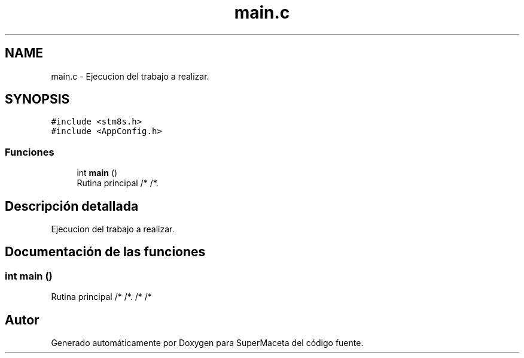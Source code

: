 .TH "main.c" 3 "Jueves, 23 de Septiembre de 2021" "Version 1" "SuperMaceta" \" -*- nroff -*-
.ad l
.nh
.SH NAME
main.c \- Ejecucion del trabajo a realizar\&.  

.SH SYNOPSIS
.br
.PP
\fC#include <stm8s\&.h>\fP
.br
\fC#include <AppConfig\&.h>\fP
.br

.SS "Funciones"

.in +1c
.ti -1c
.RI "int \fBmain\fP ()"
.br
.RI "Rutina principal /* /*\&. "
.in -1c
.SH "Descripción detallada"
.PP 
Ejecucion del trabajo a realizar\&. 


.SH "Documentación de las funciones"
.PP 
.SS "int main ()"

.PP
Rutina principal /* /*\&. /* /* 
.SH "Autor"
.PP 
Generado automáticamente por Doxygen para SuperMaceta del código fuente\&.

